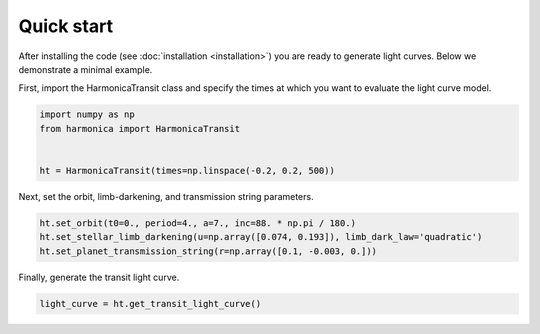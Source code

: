Quick start
===========

After installing the code (see :doc:`installation <installation>`) you
are ready to generate light curves. Below we demonstrate a minimal example.

First, import the HarmonicaTransit class and specify the times at which
you want to evaluate the light curve model.

.. code-block:: python

    import numpy as np
    from harmonica import HarmonicaTransit


    ht = HarmonicaTransit(times=np.linspace(-0.2, 0.2, 500))

Next, set the orbit, limb-darkening, and transmission string parameters.

.. code-block:: python

    ht.set_orbit(t0=0., period=4., a=7., inc=88. * np.pi / 180.)
    ht.set_stellar_limb_darkening(u=np.array([0.074, 0.193]), limb_dark_law='quadratic')
    ht.set_planet_transmission_string(r=np.array([0.1, -0.003, 0.]))

Finally, generate the transit light curve.

.. code-block:: python

    light_curve = ht.get_transit_light_curve()

